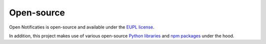 .. _introduction_open-source:

Open-source
===========

Open Notificaties is open-source and available under the `EUPL license`_.

In addition, this project makes use of various open-source `Python libraries`_ and
`npm packages`_ under the hood.


.. _`EUPL license`: https://github.com/open-zaak/open-notificaties/blob/master/LICENCE.md
.. _`Python libraries`: https://github.com/open-zaak/open-notificaties/blob/master/requirements/base.txt
.. _`npm packages`: https://github.com/open-zaak/open-notificaties/blob/master/package-lock.json
